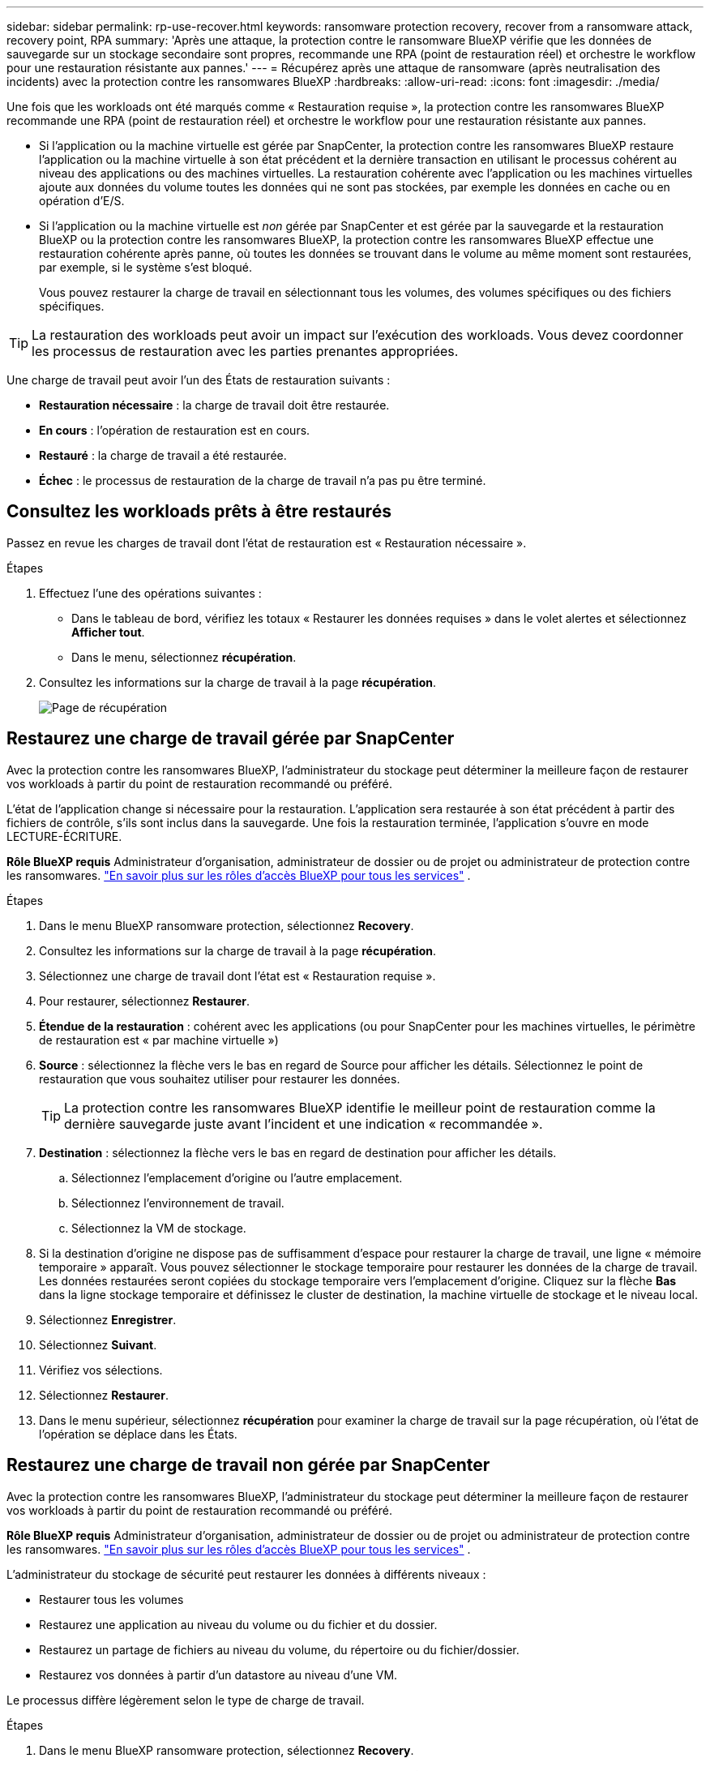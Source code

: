 ---
sidebar: sidebar 
permalink: rp-use-recover.html 
keywords: ransomware protection recovery, recover from a ransomware attack, recovery point, RPA 
summary: 'Après une attaque, la protection contre le ransomware BlueXP vérifie que les données de sauvegarde sur un stockage secondaire sont propres, recommande une RPA (point de restauration réel) et orchestre le workflow pour une restauration résistante aux pannes.' 
---
= Récupérez après une attaque de ransomware (après neutralisation des incidents) avec la protection contre les ransomwares BlueXP
:hardbreaks:
:allow-uri-read: 
:icons: font
:imagesdir: ./media/


[role="lead"]
Une fois que les workloads ont été marqués comme « Restauration requise », la protection contre les ransomwares BlueXP recommande une RPA (point de restauration réel) et orchestre le workflow pour une restauration résistante aux pannes.

* Si l'application ou la machine virtuelle est gérée par SnapCenter, la protection contre les ransomwares BlueXP restaure l'application ou la machine virtuelle à son état précédent et la dernière transaction en utilisant le processus cohérent au niveau des applications ou des machines virtuelles. La restauration cohérente avec l'application ou les machines virtuelles ajoute aux données du volume toutes les données qui ne sont pas stockées, par exemple les données en cache ou en opération d'E/S.
* Si l'application ou la machine virtuelle est _non_ gérée par SnapCenter et est gérée par la sauvegarde et la restauration BlueXP ou la protection contre les ransomwares BlueXP, la protection contre les ransomwares BlueXP effectue une restauration cohérente après panne, où toutes les données se trouvant dans le volume au même moment sont restaurées, par exemple, si le système s'est bloqué.
+
Vous pouvez restaurer la charge de travail en sélectionnant tous les volumes, des volumes spécifiques ou des fichiers spécifiques.




TIP: La restauration des workloads peut avoir un impact sur l'exécution des workloads. Vous devez coordonner les processus de restauration avec les parties prenantes appropriées.

Une charge de travail peut avoir l'un des États de restauration suivants :

* *Restauration nécessaire* : la charge de travail doit être restaurée.
* *En cours* : l'opération de restauration est en cours.
* *Restauré* : la charge de travail a été restaurée.
* *Échec* : le processus de restauration de la charge de travail n'a pas pu être terminé.




== Consultez les workloads prêts à être restaurés

Passez en revue les charges de travail dont l'état de restauration est « Restauration nécessaire ».

.Étapes
. Effectuez l'une des opérations suivantes :
+
** Dans le tableau de bord, vérifiez les totaux « Restaurer les données requises » dans le volet alertes et sélectionnez *Afficher tout*.
** Dans le menu, sélectionnez *récupération*.


. Consultez les informations sur la charge de travail à la page *récupération*.
+
image:screen-recovery2.png["Page de récupération"]





== Restaurez une charge de travail gérée par SnapCenter

Avec la protection contre les ransomwares BlueXP, l'administrateur du stockage peut déterminer la meilleure façon de restaurer vos workloads à partir du point de restauration recommandé ou préféré.

L'état de l'application change si nécessaire pour la restauration. L'application sera restaurée à son état précédent à partir des fichiers de contrôle, s'ils sont inclus dans la sauvegarde. Une fois la restauration terminée, l'application s'ouvre en mode LECTURE-ÉCRITURE.

*Rôle BlueXP requis* Administrateur d'organisation, administrateur de dossier ou de projet ou administrateur de protection contre les ransomwares.  https://docs.netapp.com/us-en/bluexp-setup-admin/reference-iam-predefined-roles.html["En savoir plus sur les rôles d'accès BlueXP pour tous les services"^] .

.Étapes
. Dans le menu BlueXP ransomware protection, sélectionnez *Recovery*.
. Consultez les informations sur la charge de travail à la page *récupération*.
. Sélectionnez une charge de travail dont l'état est « Restauration requise ».
. Pour restaurer, sélectionnez *Restaurer*.
. *Étendue de la restauration* : cohérent avec les applications (ou pour SnapCenter pour les machines virtuelles, le périmètre de restauration est « par machine virtuelle »)
. *Source* : sélectionnez la flèche vers le bas en regard de Source pour afficher les détails. Sélectionnez le point de restauration que vous souhaitez utiliser pour restaurer les données.
+

TIP: La protection contre les ransomwares BlueXP identifie le meilleur point de restauration comme la dernière sauvegarde juste avant l'incident et une indication « recommandée ».

. *Destination* : sélectionnez la flèche vers le bas en regard de destination pour afficher les détails.
+
.. Sélectionnez l'emplacement d'origine ou l'autre emplacement.
.. Sélectionnez l'environnement de travail.
.. Sélectionnez la VM de stockage.


. Si la destination d'origine ne dispose pas de suffisamment d'espace pour restaurer la charge de travail, une ligne « mémoire temporaire » apparaît. Vous pouvez sélectionner le stockage temporaire pour restaurer les données de la charge de travail. Les données restaurées seront copiées du stockage temporaire vers l'emplacement d'origine. Cliquez sur la flèche *Bas* dans la ligne stockage temporaire et définissez le cluster de destination, la machine virtuelle de stockage et le niveau local.
. Sélectionnez *Enregistrer*.
. Sélectionnez *Suivant*.
. Vérifiez vos sélections.
. Sélectionnez *Restaurer*.
. Dans le menu supérieur, sélectionnez *récupération* pour examiner la charge de travail sur la page récupération, où l'état de l'opération se déplace dans les États.




== Restaurez une charge de travail non gérée par SnapCenter

Avec la protection contre les ransomwares BlueXP, l'administrateur du stockage peut déterminer la meilleure façon de restaurer vos workloads à partir du point de restauration recommandé ou préféré.

*Rôle BlueXP requis* Administrateur d'organisation, administrateur de dossier ou de projet ou administrateur de protection contre les ransomwares.  https://docs.netapp.com/us-en/bluexp-setup-admin/reference-iam-predefined-roles.html["En savoir plus sur les rôles d'accès BlueXP pour tous les services"^] .

L'administrateur du stockage de sécurité peut restaurer les données à différents niveaux :

* Restaurer tous les volumes
* Restaurez une application au niveau du volume ou du fichier et du dossier.
* Restaurez un partage de fichiers au niveau du volume, du répertoire ou du fichier/dossier.
* Restaurez vos données à partir d'un datastore au niveau d'une VM.


Le processus diffère légèrement selon le type de charge de travail.

.Étapes
. Dans le menu BlueXP ransomware protection, sélectionnez *Recovery*.
. Consultez les informations sur la charge de travail à la page *récupération*.
. Sélectionnez une charge de travail dont l'état est « Restauration requise ».
. Pour restaurer, sélectionnez *Restaurer*.
. *Domaine de restauration* : sélectionnez le type de restauration que vous souhaitez effectuer :
+
** Tous volumes
** Par volume
** Par fichier : vous pouvez spécifier un dossier ou des fichiers individuels à restaurer.
+

TIP: Vous pouvez sélectionner jusqu'à 100 fichiers ou un seul dossier.



. Poursuivez l'une des procédures suivantes selon que vous choisissez une application, un volume ou un fichier.




=== Restaurer tous les volumes

. Dans le menu BlueXP ransomware protection, sélectionnez *Recovery*.
. Sélectionnez une charge de travail dont l'état est « Restauration requise ».
. Pour restaurer, sélectionnez *Restaurer*.
. Sur la page Restaurer, dans la portée Restaurer, sélectionnez *tous les volumes*.
+
image:screen-recovery-all-volumes.png["Restaurer par tous les volumes"]

. *Source* : sélectionnez la flèche vers le bas en regard de Source pour afficher les détails.
+
.. Sélectionnez le point de restauration que vous souhaitez utiliser pour restaurer les données.
+

TIP: La protection contre les ransomwares BlueXP identifie le meilleur point de restauration comme la sauvegarde la plus récente juste avant l'incident et indique « la plus sûre pour tous les volumes ». Cela signifie que tous les volumes seront restaurés sur une copie avant la première attaque sur le premier volume détecté.



. *Destination* : sélectionnez la flèche vers le bas en regard de destination pour afficher les détails.
+
.. Sélectionnez l'environnement de travail.
.. Sélectionnez la VM de stockage.
.. Sélectionner l'agrégat.
.. Modifiez le préfixe du volume qui sera ajouté à tous les nouveaux volumes.
+

TIP: Le nouveau nom de volume apparaît sous la forme préfixe + nom du volume d'origine + nom de la sauvegarde + date de la sauvegarde.



. Sélectionnez *Enregistrer*.
. Sélectionnez *Suivant*.
. Vérifiez vos sélections.
. Sélectionnez *Restaurer*.
. Dans le menu supérieur, sélectionnez *récupération* pour examiner la charge de travail sur la page récupération, où l'état de l'opération se déplace dans les États.




=== Restaurez une charge de travail applicative au niveau du volume

. Dans le menu BlueXP ransomware protection, sélectionnez *Recovery*.
. Sélectionnez une charge de travail applicative dont l'état est « Restauration requise ».
. Pour restaurer, sélectionnez *Restaurer*.
. Sur la page Restaurer, dans l'étendue Restaurer, sélectionnez *par volume*.
+
image:screen-recovery-byvolume.png["Restaurer par page de volume"]

. Dans la liste des volumes, sélectionnez le volume à restaurer.
. *Source* : sélectionnez la flèche vers le bas en regard de Source pour afficher les détails.
+
.. Sélectionnez le point de restauration que vous souhaitez utiliser pour restaurer les données.
+

TIP: La protection contre les ransomwares BlueXP identifie le meilleur point de restauration comme la dernière sauvegarde juste avant l'incident et une indication « recommandée ».



. *Destination* : sélectionnez la flèche vers le bas en regard de destination pour afficher les détails.
+
.. Sélectionnez l'environnement de travail.
.. Sélectionnez la VM de stockage.
.. Sélectionner l'agrégat.
.. Vérifiez le nouveau nom du volume.
+

TIP: Le nouveau nom de volume apparaît comme le nom du volume d'origine + le nom de la sauvegarde + la date de la sauvegarde.



. Sélectionnez *Enregistrer*.
. Sélectionnez *Suivant*.
. Vérifiez vos sélections.
. Sélectionnez *Restaurer*.
. Dans le menu supérieur, sélectionnez *récupération* pour examiner la charge de travail sur la page récupération, où l'état de l'opération se déplace dans les États.




=== Restaurez une charge de travail applicative au niveau des fichiers

Avant de restaurer une charge applicative au niveau fichier, vous pouvez afficher la liste des fichiers affectés. Vous pouvez accéder à la page alertes pour télécharger la liste des fichiers affectés. Utilisez ensuite la page récupération pour télécharger la liste et choisir les fichiers à restaurer.

Vous pouvez restaurer une charge de travail applicative au niveau fichier dans un environnement de travail identique ou différent.

.Procédure d'obtention de la liste des fichiers affectés
Utilisez la page alertes pour récupérer la liste des fichiers affectés.


TIP: Si un volume comporte plusieurs alertes, vous devez télécharger la liste CSV des fichiers affectés pour chaque alerte.

. Dans le menu BlueXP ransomware protection, sélectionnez *Alerts*.
. Sur la page alertes, triez les résultats par charge de travail pour afficher les alertes de la charge de travail d'application que vous souhaitez restaurer.
. Dans la liste des alertes pour cette charge de travail, sélectionnez une alerte.
. Pour cette alerte, sélectionnez un seul incident.
+
image:screen-alerts-incidents-impacted-files.png["liste des fichiers affectés pour une alerte spécifique"]

. Pour afficher la liste complète des fichiers, sélectionnez *cliquez ici* en haut du volet fichiers affectés.
. Pour cet incident, sélectionnez l'icône de téléchargement et téléchargez la liste des fichiers affectés au format CSV.


.Procédure de restauration de ces fichiers
. Dans le menu BlueXP ransomware protection, sélectionnez *Recovery*.
. Sélectionnez une charge de travail applicative dont l'état est « Restauration requise ».
. Pour restaurer, sélectionnez *Restaurer*.
. Sur la page Restaurer, dans l'étendue Restaurer, sélectionnez *par fichier*.
. Dans la liste des volumes, sélectionnez le volume contenant les fichiers à restaurer.
. *Point de restauration* : sélectionnez la flèche vers le bas en regard de *point de restauration* pour afficher les détails. Sélectionnez le point de restauration que vous souhaitez utiliser pour restaurer les données.
+

NOTE: La colonne raison du volet points de restauration affiche la raison pour laquelle la copie Snapshot ou la sauvegarde est « planifiée » ou « réponse automatisée à un incident de ransomware ».

. *Fichiers* :
+
** *Sélectionnez automatiquement les fichiers* : laissez la protection contre les ransomware BlueXP sélectionner les fichiers à restaurer.
** *Télécharger la liste des fichiers* : chargez un fichier CSV contenant la liste des fichiers impactés que vous avez obtenue à partir de la page alertes ou de celle que vous avez. Vous pouvez restaurer jusqu'à 10,000 fichiers à la fois.
+
image:screen-recovery-app-by-file-upload-csv.png["Téléchargez le fichier CSV qui répertorie les fichiers affectés pour l'alerte"]

** *Sélection manuelle des fichiers* : sélectionnez jusqu'à 10,000 fichiers ou un seul dossier à restaurer.
+
image:screen-recovery-app-by-file-select-files.png["Sélectionnez les fichiers manuellement à restaurer"]

+

NOTE: Si des fichiers ne peuvent pas être restaurés à l'aide du point de restauration sélectionné, un message s'affiche indiquant le nombre de fichiers qui ne peuvent pas être restaurés et vous permet de télécharger la liste de ces fichiers en sélectionnant *Télécharger la liste des fichiers impactés*.



. *Destination* : sélectionnez la flèche vers le bas en regard de destination pour afficher les détails.
+
.. Choisissez l'emplacement de restauration des données : emplacement source d'origine ou autre emplacement que vous pouvez spécifier.
+

TIP: Alors que les fichiers ou répertoires d'origine seront remplacés par les données restaurées, les noms de fichiers et de dossiers d'origine resteront les mêmes, sauf si vous spécifiez de nouveaux noms.

.. Sélectionnez l'environnement de travail.
.. Sélectionnez la VM de stockage.
.. Si vous le souhaitez, saisissez le chemin d'accès.
+

TIP: Si vous ne spécifiez pas de chemin pour la restauration, les fichiers seront restaurés sur un nouveau volume dans le répertoire de niveau supérieur.

.. Indiquez si vous souhaitez que les noms des fichiers ou du répertoire restaurés soient les mêmes que ceux de l'emplacement actuel ou des noms différents.


. Sélectionnez *Suivant*.
. Vérifiez vos sélections.
. Sélectionnez *Restaurer*.
. Dans le menu supérieur, sélectionnez *récupération* pour examiner la charge de travail sur la page récupération, où l'état de l'opération se déplace dans les États.




=== Restaurer un partage de fichiers ou un datastore

. Après avoir sélectionné un partage de fichiers ou un datastore à restaurer, sur la page Restaurer, dans l'étendue Restaurer, sélectionnez *par volume*.
+
image:screen-recovery-fileshare.png["Page de récupération affichant la restauration du partage de fichiers"]

. Dans la liste des volumes, sélectionnez le volume à restaurer.
. *Source* : sélectionnez la flèche vers le bas en regard de Source pour afficher les détails.
+
.. Sélectionnez le point de restauration que vous souhaitez utiliser pour restaurer les données.
+

TIP: La protection contre les ransomwares BlueXP identifie le meilleur point de restauration comme la dernière sauvegarde juste avant l'incident et une indication « recommandée ».



. *Destination* : sélectionnez la flèche vers le bas en regard de destination pour afficher les détails.
+
.. Choisissez l'emplacement de restauration des données : emplacement source d'origine ou autre emplacement que vous pouvez spécifier.
+

TIP: Alors que les fichiers ou répertoires d'origine seront remplacés par les données restaurées, les noms de fichiers et de dossiers d'origine resteront les mêmes, sauf si vous spécifiez de nouveaux noms.

.. Sélectionnez l'environnement de travail.
.. Sélectionnez la VM de stockage.
.. Si vous le souhaitez, saisissez le chemin d'accès.
+

TIP: Si vous ne spécifiez pas de chemin pour la restauration, les fichiers seront restaurés sur un nouveau volume dans le répertoire de niveau supérieur.



. Sélectionnez *Enregistrer*.
. Vérifiez vos sélections.
. Sélectionnez *Restaurer*.
. Dans le menu, sélectionnez *récupération* pour revoir la charge de travail sur la page récupération, où l'état de l'opération se déplace dans les États.




=== Restaurer un partage de fichiers de machine virtuelle au niveau des machines virtuelles

Sur la page récupération après avoir sélectionné une machine virtuelle à restaurer, procédez comme suit.

. *Source* : sélectionnez la flèche vers le bas en regard de Source pour afficher les détails.
+
image:screen-recovery-vm.png["Page de récupération montrant une machine virtuelle en cours de restauration"]

. Sélectionnez le point de restauration que vous souhaitez utiliser pour restaurer les données.
. *Destination* : à l'emplacement d'origine.
. Sélectionnez *Suivant*.
. Vérifiez vos sélections.
. Sélectionnez *Restaurer*.
. Dans le menu, sélectionnez *récupération* pour revoir la charge de travail sur la page récupération, où l'état de l'opération se déplace dans les États.

